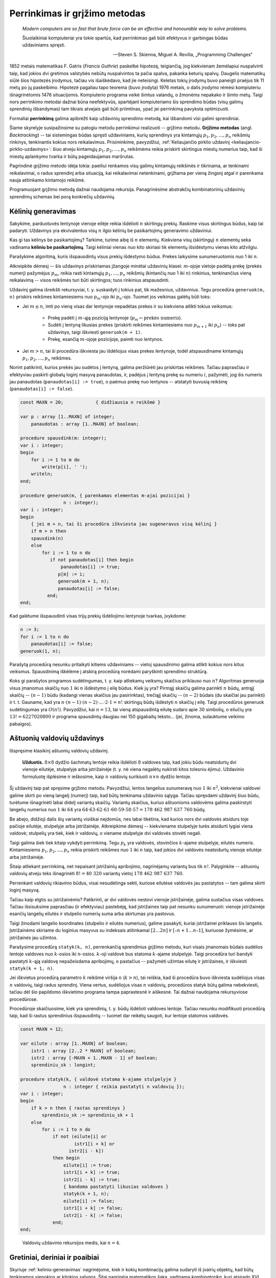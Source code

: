 Perrinkimas ir grįžimo metodas
==============================

    *Modern computers are so fast that brute force can be an effective and honourable way to solve problems.*

    Šiuolaikiniai kompiuteriai yra tokie spartūs, kad perrinkimas gali būti efektyvus ir garbingas būdas uždaviniams spręsti.

    -- Steven S. Skienna, Miguel A. Revilla, „Programming Challenges“

1852 metais matematikas F. Gatris (*Francis Guthrie*) paskelbė hipotezę, teigiančią, jog kiekvienam žemėlapiui nuspalvinti taip, kad jokios dvi gretimos valstybės nebūtų nuspalvintos ta pačia spalva, pakanka keturių spalvų. Daugelis matematikų siūlė šios hipotezės įrodymus, tačiau vis išaiškėdavo, kad jie neteisingi. Keletas tokių įrodymų buvo paneigti praėjus tik 11 metų po jų paskelbimo. Hipotezė pagaliau tapo teorema (buvo įrodyta) 1976 metais, o dalis įrodymo rėmėsi kompiuteriu išnagrinėtomis 1476 situacijomis. Kompiuterio programa veikė šimtus valandų, o žmonėms nepakako ir šimto metų. Taigi nors perrinkimo metodai dažnai būna neefektyvūs, spartėjant kompiuteriams šis sprendimo būdas (visų galimų sprendinių išbandymas) tam tikrais atvejais gali būti priimtinas, ypač jei perrinkimą pavyksta optimizuoti.

Formaliai **perrinkimą** galima apibrėžti kaip uždavinių sprendimo metodą, kai išbandomi visi galimi sprendiniai.

Šiame skyrelyje susipažinsime su patogiu metodu perrinkimui realizuoti -- grįžimo metodu. **Grįžimo metodas** (angl. *Backtracking*) -- tai sistemingas būdas spręsti uždaviniams, kurių sprendinys yra kintamųjų :math:`p_1, p_2, \ldots, p_n` reikšmių rinkinys, tenkinantis kokius nors reikalavimus. Prisiminkime, pavyzdžiui, :ref:`Keliaujančio pirklio uždavinį <keliaujancio-pirklio-uzdavinys>`: šiuo atveju kintamųjų :math:`p_1, p_2, \ldots, p_n` reikšmėms reikia priskirti skirtingus miestų numerius taip, kad ši miestų aplankymo tvarka ir būtų pageidaujamas maršrutas.

Pagrindinė grįžimo metodo idėja tokia: paeiliui renkamos visų galimų kintamųjų reikšmės ir tikrinama, ar tenkinami reikalavimai, o radus sprendinį arba situaciją, kai reikalavimai netenkinami, grįžtama per vieną žingsnį atgal ir parenkama nauja atitinkamo kintamojo reikšmė.

Programuojant grįžimo metodą dažnai naudojama rekursija. Panagrinėsime abstrakčių kombinatorinių uždavinių sprendimų schemas bei porą konkrečių uždavinių.


.. _keliniu-generavimas:

Kėlinių generavimas
-------------------

Sakykime, parduotuvės lentynoje vienoje eilėje reikia išdėlioti :math:`n` skirtingų prekių. Raskime visus skirtingus būdus, kaip tai padaryti. Uždavinys yra ekvivalentus visų :math:`n` ilgio kėlinių be pasikartojimų generavimo uždaviniui.

Kas gi tas kėlinys be pasikartojimų? Tarkime, turime aibę iš :math:`n` elementų. Kiekviena visų (skirtingų) :math:`n` elementų seka vadinama **kėliniu be pasikartojimų**. Taigi kėliniai vienas nuo kito skiriasi tik elementų išsidėstymu vienas kito atžvilgiu.

Parašykime algoritmą, kuris išspausdintų visus prekių išdėstymo būdus. Prekes laikysime sunumeruotomis nuo 1 iki :math:`n`.

Atkreipkite dėmesį -- šis uždavinys priskiriamas įžangoje minėtai uždavinių klasei: :math:`m`-ojoje vietoje padėtą prekę (prekės numerį) pažymėjus :math:`p_m`, reikia rasti kintamųjų :math:`p_1, \ldots, p_n` reikšmių (kintančių nuo 1 iki :math:`n`) rinkinius, tenkinančius vieną reikalavimą -- visos reikšmės turi būti skirtingos; tuos rinkinius atspausdinti.

Uždavinį galima išreikšti rekursyviai, t. y. suskaidyti į tokius pat, tik mažesnius, uždavinius. Tegu procedūra ``generuok(m, n)`` priskirs reikšmes kintamiesiems nuo :math:`p_m`-ojo iki :math:`p_n`-ojo. Tuomet jos veikimas galėtų būti toks:

* Jei :math:`m \le n`, imti po vieną visas dar lentynoje nepadėtas prekes ir su kiekviena atlikti tokius veiksmus:

    * Prekę padėti į :math:`m`-ąją poziciją lentynoje (:math:`p_m \gets \text{prekės numeris}`).
    * Sudėti į lentyną likusias prekes (priskirti reikšmes kintamiesiems nuo :math:`p_{m+1}` iki :math:`p_n`) -- toks pat uždavinys, taigi iškviesti ``generuok(m + 1)``.
    * Prekę, esančią :math:`m`-ojoje pozicijoje, paimti nuo lentynos.

* Jei :math:`m > n`, tai ši procedūra iškviesta jau išdėliojus visas prekes lentynoje, todėl atspausdiname kintamųjų :math:`p_1, p_2, \ldots, p_n` reikšmes.

Norint patikrinti, kurios prekės jau sudėtos į lentyną, galima peržiūrėti jau priskirtas reikšmes. Tačiau paprasčiau ir efektyviau paskirti globalų loginį masyvą panaudotas, ir, padėjus į lentyną prekę su numeriu :math:`i`, pažymėti, jog šis numeris jau panaudotas (``panaudotas[i] := true``), o paėmus prekę nuo lentynos -- atstatyti buvusią reikšmę (``panaudotas[i] := false``).

.. code-block:: pascal

    const MAXN = 20;    	{ didžiausia n reikšmė }

    var p : array [1..MAXN] of integer;
        panaudotas : array [1..MAXN] of boolean;

    procedure spausdink(m: integer);
    var i : integer;
    begin
        for i := 1 to m do
            write(p[i], ' ');
        writeln;
    end;

    procedure generuok(m, { parenkamas elementas m-ajai pozicijai }
                    n : integer);
    var i : integer;
    begin
        { jei m > n, tai ši procedūra iškviesta jau sugeneravus visą kėlinį }
        if m > n then
        spausdink(n)
        else
            for i := 1 to n do
               if not panaudotas[i] then begin
                   panaudotas[i] := true;
                  p[m] := i;
                  generuok(m + 1, n);
                  panaudotas[i] := false;
              end;
    end;

Kad galėtume išspausdinti visas trijų prekių išdėliojimo lentynoje tvarkas, įvykdome:

.. code-block:: pascal

    n := 3;
    for i := 1 to n do
        panaudotas[i] := false;
    generuok(1, n);

Parašytą procedūrą nesunku pritaikyti kitiems uždaviniams -- vietoj spausdinimo galima atlikti kokius nors kitus veiksmus. Spausdinimą iškėlėme į atskirą procedūrą norėdami paryškinti sprendimo struktūrą.

Koks gi parašytos programos sudėtingumas, t. y. kaip atliekamų veiksmų skaičius priklauso nuo :math:`n`? Algoritmas generuoja visus įmanomus skaičių nuo :math:`1` iki :math:`n` išdėstymo į eilę būdus. Kiek jų yra? Pirmąjį skaičių galima parinkti :math:`n` būdų, antrąjį skaičių -- :math:`(n - 1)` būdu (kadangi vienas skaičius jau pasirinktas), trečiąjį skaičių -- :math:`(n - 2)` būdais (du skaičiai jau parinkti) ir t. t. Gauname, kad yra :math:`n \cdot (n - 1) \cdot (n - 2) \cdot \ldots \cdot 2 \cdot 1 = n!` skirtingų būdų išdėstyti :math:`n` skaičių į eilę. Taigi procedūros generuok sudėtingumas yra :math:`O(n!)`. Pavyzdžiui, kai :math:`n = 13`, tai vieną atspausdintą eilutę sudaro apie :math:`30` simbolių, o eilučių yra :math:`13! = 6227020800` ir programa spausdintų daugiau nei 150 gigabaitų teksto... (jei, žinoma, sulauktume veikimo pabaigos).


Aštuonių valdovių uždavinys
---------------------------

Išspręsime klasikinį aštuonių valdovių uždavinį.

.. _astuoniu-valdoviu-uzdavinys:

    **Užduotis.** :math:`8 \times 8` dydžio šachmatų lentoje reikia išdėlioti :math:`8` valdoves taip, kad jokiu būdu neatsidurtų dvi vienoje eilutėje, stulpelyje arba įstrižainėje (t. y. nė viena negalėtų nukirsti kitos tolesniu ėjimu). Uždavinio formuluotę išplėsime ir ieškosime, kaip :math:`n` valdovių surikiuoti :math:`n \times n` dydžio lentoje.

Šį uždavinį taip pat spręsime grįžimo metodu. Pavyzdžiui, lentos langelius sunumeravę nuo :math:`1` iki :math:`n^2`, kiekvienai valdovei galime skirti po vieną langelį (numerį) taip, kad būtų tenkinama uždavinio sąlyga. Tačiau spręsdami uždavinį šiuo būdu, turėtume išnagrinėti labai didelį variantų skaičių. Variantų skaičius, kuriuo aštuonioms valdovėms galima paskirstyti langelių numerius nuo :math:`1` iki :math:`64` yra :math:`64 \cdot 63 \cdot 62 \cdot 61 \cdot 60 \cdot 59 \cdot 58 \cdot 57 = 178\ 462\ 987\ 637\ 760` būdų.

Be abejo, didžioji dalis šių variantų visiškai neįdomūs, nes labai tikėtina, kad kurios nors dvi valdovės atsidurs toje pačioje eilutėje, stulpelyje arba įstrižainėje. Atkreipkime dėmesį -- kiekviename stulpelyje turės atsidurti lygiai viena valdovė; stulpelių yra tiek, kiek ir valdovių, o viename stulpelyje dvi valdovės stovėti negali.

Taigi galima šiek tiek kitaip vykdyti perrinkimą. Tegu :math:`p_k` yra valdovės, stovinčios :math:`k`-ajame stulpelyje, eilutės numeris. Kintamiesiems :math:`p_1, p_2, \ldots, p_n` reikia priskirti reikšmes nuo :math:`1` iki :math:`n` taip, kad jokios dvi valdovės neatsidurtų vienoje eilutėje arba įstrižainėje.

Šitaip atliekant perrinkimą, net nepaisant įstrižainių apribojimo, nagrinėjamų variantų bus tik :math:`n!`. Palyginkite -- aštuonių valdovių atveju teks išnagrinėti :math:`8! = 40\ 320` variantų vietoj :math:`178\ 462\ 987\ 637\ 760`.

Perrenkant valdovių rikiavimo būdus, visai nesudėtinga sekti, kuriose eilutėse valdovės jau pastatytos -- tam galima skirti loginį masyvą.

Tačiau kaip elgtis su įstrižainėmis? Patikrinti, ar dvi valdovės nestovi vienoje įstrižainėje, galima sustačius visas valdoves. Tačiau išsisuksime paprasčiau (ir efektyviau) pastebėję, kad įstrižaines taip pat nesunku sunumeruoti: vienoje įstrižainėje esančių langelių eilutės ir stulpelio numerių suma arba skirtumas yra pastovus.

Taigi žinodami langelio koordinates (stulpelio ir eilutės numerius), galime pasakyti, kuriai įstrižainei priklauso šis langelis. Įstrižainėms skiriame du loginius masyvus su indeksais atitinkamai :math:`[2 \ldots 2n]` ir :math:`[–n + 1 \ldots n – 1]`, kuriuose žymėsime, ar įstrižainės jau užimtos.

.. todo:: Lentos lentelė/iliustracija.

    Kairėje pavaizduotos įstrižainės numeruojamos eilutės ir stulpelio numerių suma, dešinėje -- skirtumu

Parašysime procedūrą ``statyk(k, n)``, perrenkančią sprendinius grįžimo metodu, kuri visais įmanomais būdais sudėlios lentoje valdoves nuo :math:`k`-osios iki :math:`n`-osios. :math:`k`-oji valdovė bus statoma :math:`k`-ajame stulpelyje. Taigi procedūra turi bandyti pastatyti :math:`k`-ąją valdovę nepažeisdama apribojimų, o pastačius -- pažymėti užimtas eilutę ir įstrižaines, ir iškviesti ``statyk(k + 1, n)``.

Jei iškvietus procedūrą parametro :math:`k` reikšmė viršija :math:`n` (:math:`k > n`), tai reiškia, kad ši procedūra buvo iškviesta sudėliojus visas :math:`n` valdovių, taigi radus sprendinį. Viena vertus, sudėliojus visas :math:`n` valdovių, procedūros statyk būtų galima nebekviesti, tačiau dėl šio papildomo iškvietimo programa tampa paprastesnė ir aiškesnė. Tai dažnai naudojama rekursyviose procedūrose.

Procedūroje skaičiuosime, kiek yra sprendinių, t. y. būdų išdėlioti valdoves lentoje. Tačiau nesunku modifikuoti procedūrą taip, kad ši rastus sprendinius išspausdintų -- tuomet dar reikėtų saugoti, kur lentoje statomos valdovės.

.. code-block:: pascal

    const MAXN = 12;

    var eilute : array [1..MAXN] of boolean;
        istr1 : array [2..2 * MAXN] of boolean;
        istr2 : array [-MAXN + 1..MAXN - 1] of boolean;
        sprendiniu_sk : longint;

    procedure statyk(k, { valdovė statoma k-ajame stulpelyje }
                    n : integer { reikia pastatyti n valdovių });
    var i : integer;
    begin
        if k > n then { rastas sprendinys }
            sprendiniu_sk := sprendiniu_sk + 1
        else
            for i := 1 to n do
                if not (eilute[i] or
                        istr1[i + k] or
                      istr2[i - k])
                then begin
                    eilute[i] := true;
                    istr1[i + k] := true;
                    istr2[i - k] := true;
                    { bandoma pastatyti likusias valdoves }
                    statyk(k + 1, n);
                    eilute[i] := false;
                    istr1[i + k] := false;
                    istr2[i - k] := false;
                end;
    end;

..

    Valdovių uždavinio rekursijos medis, kai :math:`n = 4`.


Gretiniai, deriniai ir poaibiai
-------------------------------

Skyriuje :ref:`keliniu-generavimas` nagrinėjome, kiek ir kokių kombinacijų galima sudaryti iš įvairių objektų, kad būtų tenkinamos vienokios ar kitokios sąlygos. Šitai nagrinėja matematikos šaka, vadinama *kombinatorika*, kuri atsirado XVI amžiuje išpopuliarėjus azartiniams žaidimams. Pirmieji kombinatorikos uždaviniai ir buvo susiję su šiais žaidimais, pavyzdžiui, buvo tiriama, keliais būdais galima išmesti kokį nors taškų skaičių, žaidžiant dviem arba trimis kauliukais.

Kombinatorikos žinių prireikia sprendžiant įvairius olimpiadinius uždavinius. Šiame skyrelyje glaustai išdėstysime, kaip generuoti kitus junginius rekursiniais algoritmais [#pastaba_rekursijai]_.


Gretiniai
^^^^^^^^^

Grįžkime prie pavyzdžio su parduotuve. Sakykime, turime :math:`n` skirtingų prekių, kurias reikia išdėlioti lentynoje; deja, lentynoje telpa tik :math:`k` prekių ir visų prekių iš karto parodyti pirkėjams nepavyks. Reikia rasti visus būdus, kuriais galima išdėlioti prekes lentynoje. Tuščių vietų likti lentynoje negali.

Kitaip sakant, reikia rasti visus **gretinius be pasikartojimų** iš :math:`n` elementų po :math:`k`. Uždavinys labai panašus į jau nagrinėtą kėlinių be pasikartojimų generavimo uždavinį, tiesiog iš :math:`n` elementų renkame tik :math:`k (k \le n)`.

.. code-block:: pascal

    const MAX = 20;    	{ didžiausia n ir k reikšmė }

    var p : array [1..MAX] of integer;
        panaudotas : array [1..MAX] of boolean;


    procedure generuok(m, { parenkamas elementas m-ajai pozicijai }
                    n, k : integer);
    var i : integer;

    begin
        { jei m > k,
          tai ši procedūra iškviesta jau sugeneravus visą gretinį }
        if m > k then
        spausdink[18](k)
        else
            for i := 1 to n do
              if not panaudotas[i] then begin
                  panaudotas[i] := true;
                  p[m] := i;
                  generuok(m + 1, n, k);
                  panaudotas[i] := false;
                end;
    end;

Norėdami gauti visus gretinius iš :math:`5` po :math:`3`, į procedūrą kreipiamės:

.. code-block:: pascal

    n := 5;
    k := 3;
    for i := 1 to n do
        panaudotas[i] := false;
    generuok(1, n, k);

Suskaičiuosime, kiek gali būti skirtingų gretinių be pasikartojimų, tuo pačiu įvertinsime ir algoritmo sudėtingumą. Pirmąją prekę galime rinktis iš visų :math:`n` prekių, antrąją prekę -- iš :math:`(n - 1)` prekės ir t. t. :math:`k`-ąją prekę galime rinktis iš :math:`(n - k + 1)` prekių. Gretinių be pasikartojimų iš :math:`n` elementų po :math:`k` skaičius žymimas :math:`A_n^k` ir lygus:

.. math::

    A_n^k = n \cdot (n - 1) \cdot (n – 2) \cdot ... \cdot (n - k + 1) = \frac{n!}{(n - k)!}


Deriniai
^^^^^^^^

Generuodami gretinius atsižvelgėme į prekių išdėstymą lentynose. Pamėginkime rasti visus būdus, kuriais galima išdėstyti :math:`n` skirtingų prekių lentynoje, kurioje telpa tik :math:`k` prekių (lentynoje neturi likti tuščių vietų) nekreipiant dėmesio į prekių išdėstymą, t. y. kai rūpi tik tai, kokios prekės yra lentynoje, tačiau nesvarbu, kokia tvarka jos ten išdėliotos. Kitaip sakant, reikia sugeneruoti visus **derinius be pasikartojimų** iš :math:`n` elementų po :math:`k`.

Derinius galima generuoti kaip gretinius, laikantis vienos papildomos taisyklės: prekės dėliojamos taip, kad jų numeriai sudarytų didėjančią seką, t. y. :math:`p_1 < p_2 < p_3 < \ldots < p_k`. Derinius generuojančiai rekursinei procedūrai prireiks vieno papildomo parametro, kuris rodytų, nuo kurio elemento galime rinkti tolesnius elementus.

    Keletas derinių iš penkių prekių po tris (tvarka deriniuose nesvarbi)

.. code-block:: pascal

    const MAX = 20;    	{ didžiausia n ir k reikšmė }
    var p : array [1..MAX] of integer;
        panaudotas : array [1..MAX] of boolean;
    procedure generuok(nuo, { bus renkamasi tik iš elementų,
                            didesnių arba lygių „nuo“ }
                    m, { parenkamas elementas m-ajai pozicijai }
                    n, k: integer);
    var i : integer;
    begin
        { jei m > k, tai ši procedūra iškviesta jau sugeneravus visą derinį }
        if m > k then spausdink[19](k)
        else
            for i := nuo to n do
                if not panaudotas[i] then begin
                    panaudotas[i] := true;
                    p[m] := i;
                  generuok(i + 1, m + 1, n, k);
                    panaudotas[i] := false;
                end;
    end;

Norėdami gauti visus skirtingus derinius iš :math:`5` elementų po :math:`3`, į procedūrą kreipiamės:

.. code-block:: pascal

    n := 5;
    k := 3;
    for i := 1 to n do
        panaudotas[i] := false;
    generuok(1, 1, n, k);

Beliko apskaičiuoti, kiek gali būti skirtingų derinių be pasikartojimų iš :math:`n` po :math:`k`. Šį skaičių pažymėkime :math:`C_n^k`.

Sakykime, turime konkretų derinį. Jei paimtume visus jo perstatymus, gautume visus kėlinius be pasikartojimų iš tų :math:`k` derinį sudarančių elementų. Tokių kėlinių gali būti :math:`k!`.

O jei kartu paimtume visus kiekvieno galimo derinio perstatymus, gautume visus gretinius be pasikartojimų iš n elementų po :math:`k`. Žinome, kad jų gali būti :math:`A_n^k = \frac{n!}{(n - k)!}`. Gauname:

.. math::

    C_n^k = \frac{n!}{(n - k)! \cdot k!}

Pavyzdžiui, jei turime :math:`10` prekių, o lentynoje telpa :math:`7` prekės, tai nepaisydami prekių išdėstymo tvarkos šias prekes galime išdėlioti lentynoje :math:`\ldots` būdų.


Poaibiai
^^^^^^^^

Visus galimus :math:`n` elementų aibės poaibius galime gauti generuodami iš eilės :math:`0, 1, 2, \ldots, n` ilgio derinius be pasikartojimų. Galimas ir dar paprastesnis būdas: pakanka sugeneruoti visus įmanomus žodžius, kurių ilgis :math:`n` iš abėcėlės :math:`\{\text{true}, \text{false}\}`.

    21 pav. Abėcėlės :math:`\{\text{true}, \text{false}\}` žodžių transformavimo į poaibius pavyzdys

.. code-block:: pascal

    const MAXN = 20;    	{ didžiausia n reikšmė }

    var parinktas : array [1..MAXN] of boolean;
        
    procedure spausdink (m: integer);
    var i : integer;
    begin
        write('{ ');
        for i := 1 to m do
            if parinktas[i] then
                write(i, ' ');
        writeln('}');
    end;

    procedure generuok(k, n : integer);
    { nagrinėjamas k-asis n elementų aibės narys }
    var log : boolean;
    begin
        { jei k > n, tai ši procedūra iškviesta jau sugeneravus visą poaibį }
        if k > n then
            spausdink (k)
        else
            for log := false to true do begin
                parinktas[k] := log;
                generuok(k + 1, n);
            end;
    end;

Norėdami gauti visus poaibius iš 4 elementų, į procedūrą generuok kreipiamės:

.. code-block:: pascal

    n := 4;
    generuok(1, n);

Suskaičiuosime, kiek skirtingų poaibių turės aibė iš :math:`n` elementų, o tuo pačiu ir algoritmo sudėtingumą. Poaibių skaičius lygus visų įmanomų :math:`n` ilgio žodžių iš abėcėlės :math:`\{\text{true}, \text{false}\}` skaičiui. Kadangi kiekvieną tokio žodžio raidę galime parinkti dviem būdais (atitinkamas elementas arba įtraukiamas į poaibį, arba ne), tai tokių žodžių (ir galimų poaibių) skaičius lygus :math:`2^n`.


Uždavinys *Pakyla*
------------------

Panagrinėsime vieną uždavinį, kurio sprendimui reikia taikyti kombinatorikos žinias ir perrinkti visus įmanomus variantus.

    Tarp dviejų taškų :math:`A` ir :math:`B` norime pastatyti pakylą, kurios aukštis :math:`H` metrų. Į pakylos viršų tiek iš taško :math:`A`, tiek iš taško :math:`B` turi vesti kylantys laiptai. Laiptų pakopos aukštis yra :math:`1` metras. Nesunku apskaičiuoti, kad pakylą turi sudaryti :math:`(2H - 1)` pakopų -- po :math:`(H – 1)` iš kiekvienos pusės bei viršutinė. Pirmoji laiptų, kylančių iš taško :math:`A` (taško :math:`B`), pakopa turi prasidėti taške :math:`A` (atitinkamai taške :math:`B`).
    Atstumas tarp taškų :math:`A` ir :math:`B` lygus :math:`P` metrų. O kiekvienos pakopos plotis turi būti lygus sveikajam metrų skaičiui. Aukščiausioje dalyje esančios pakopos plotis turi būti lygus :math:`V` metrų.
    **Užduotis.** Reikia rasti visus galimus skirtingus būdus pakylai įrengti. Dvi pakylos laikomos skirtingomis, jei jų aukštis skiriasi bent vienoje pozicijoje tarp taškų :math:`A` ir :math:`B`.
    Galioja ribojimai: pradiniai duomenys tokie, kad galimų variantų skaičius pakylai įrengti neviršija :math:`20000`.

Prieš sprendžiant uždavinį, svarbu tiksliai apibrėžti, ko iš tiesų ieškome. Kiekvieną galimą pakylą atitinka didėjanti skaičių nuo :math:`0` iki :math:`P` seka :math:`\{S_i\}`, kurią sudaro lygiai :math:`2H` skaičių ir kuri tenkina papildomus ribojimus:

* :math:`S_1 = 0`
* :math:`S_{2H} = P`
* :math:`S_{H + 1} – S_H = V`.

Kiekvienas šios sekos elementas rodo vietą (koordinatę :math:`x`), kurioje keičiasi pakopos aukštis. Pavyzdžiui, paveiksle pavaizduotą pakylą atitinka skaičių seka :math:`0, 2, 3, 4, 7, 8, 10, 12`.

Taigi pirmojo ir paskutinio nario reikšmės yra fiksuotos, o :math:`(H + 1)`-ojo nario reikšmė priklauso nuo :math:`H`-ojo nario: :math:`S_{H + 1} = S_H + V`. Nesunku apriboti :math:`k`-ojo nario reikšmę:

.. math::

    S_{k–1} < S_k \le P – (V – 1) – (2H – k) , \text{ jei } 2 \le k \le H,
    S_{k–1} < S_k \le P – (2H – k) , \text{ jei } H + 2 \le k \le 2H – 1.

Apatinis ribojimas išplaukia iš to, kad seka yra didėjanti, o viršutinis -- kad nepritrūktų skaičių sekai užbaigti.

Gavome derinių generavimo uždavinį, tik tam tikrais ribojimais maksimalioms pozicijų reikšmėms.

Pasinaudosime jau žinomu derinių generavimo algoritmu, kurį pritaikysime šio uždavinio sprendimui. Beje, sutarsime, kad sprendinys egzistuoja.

.. code-block:: pascal

    const MAXH = 100; { maksimalus pakylos aukštis }

    var s : array [1..2*MAXH] of integer;
        P, H, V : integer;

    procedure generuok(k : integer);
    { generuoja sekos narį, kurio numeris k }
    var i, max : integer;
    begin
        if k = 2*H then
            { sugeneruoti visi nariai (paskutinis žinomas iš anksto) }
            spausdink(2*H)[21]
        else if k = H+1 then begin
            { (H+1)-osios pakopos viršūnės plotis fiksuotas }
            s[k] := s[k-1]+V;
            generuok(k+1);
        end
        else begin
            { nagrinėjamos visos galimos k-ojo nario reikšmės }
            if k <= H then
                max := P-(2*H-k)-(V-1)
            else
                max := P-(2*H-k);
            for i := s[k-1]+1 to max do begin
                s[k] := i;
                generuok(k+1);
            end;
        end;
    end;

Į procedūrą generuok turi būti kreipiamasi tokiu būdu:

.. code-block:: pascal

    S[1] := 0;
    S[2*H] := P;
    generuok(2);


Perrinkimo optimizavimas
------------------------

Panagrinėkime dar vieną pavyzdį. Sakykime, saugos kodą, kurį reikia surinkti įeinant į laiptinę, sudaro :math:`3` skaitmenys. Norint jį atspėti, reikia išbandyti :math:`10^3 = 1000` variantų. Jei vieną kodą galima surinkti ir pabandyti atidaryti duris per :math:`3` sekundes, tai visus variantus pavyks išbandyti per :math:`50` minučių. Tačiau jei saugos kodą sudarytų :math:`4` skaitmenys, tai visiems :math:`10^4 = 10000` variantams išbandyti prireiktų daugiau nei :math:`8` valandų. Matome, kad pradiniams duomenims (t. y. skaitmenų skaičiui) padidėjus :math:`33\%`, galimų sprendinių skaičius padidėja :math:`900\%`. Toks staigus sprendinių skaičiaus augimas vadinamas **kombinatoriniu sprogimu**.

Vienas didžiausių perrinkimo trūkumų yra tai, kad susiduriama su kombinatoriniu sprogimu. Generuojant kombinatorinius objektus kitaip ir negali būti: reikia rasti visus objektus, o jų yra daug, taigi ir algoritmų sudėtingumas turi būti didelis. Tačiau dažniau tenka ieškoti tam tikros kombinacijos, t. y. sprendinio, tenkinančio konkrečias sąlygas.

Todėl daugelyje tokių uždavinių stengiamasi **optimizuoti paiešką**. Vienas galimų optimizavimo būdų -- paanalizuoti sprendinio struktūrą ir sumažinti galimų sprendinių paieškos erdvę. Taip darėme :ref:`Aštuonių valdovių uždavinyje <astuoniu-valdoviu-uzdavinys>`. Pradinė sprendinių erdvė buvo gana didelė: buvo sutarta, kad kiekviena valdovė gali stovėti bet kuriame lentos langelyje (po vieną valdovę langelyje), ir galimų variantų skaičius viršijo :math:`4 \cdot 10^9`. Tačiau jei perrenkant variantus, kiekviena valdovė statoma tik į tuščią eilutę -- tai išnagrinėjamų variantų skaičius iš karto sumažėja iki :math:`8! = 40320`.

Gali pavykti sumažinti ir skyrelio pradžioje pateikto uždavinio paieškos erdvę. Jei žinoma, kad visi skaičiai turi būti paspausti vienu metu, tai saugos kode nebus pasikartojančių skaitmenų. Be to, šitaip parenkant kodą nenustatoma skaitmenų tvarka, todėl galime dar sumažinti sprendinių erdvę: pakanka išbandyti visus derinius. Pavyzdžiui, bandant atspėti keturių skaitmenų saugos kodą, mus domina visi deriniai iš :math:`10` po :math:`4`. Jų skaičius yra :math:`C_10^4 = 210` (palyginkite su :math:`10000`).

Jei reikalingas tik vienas sprendinys, paiešką verta optimizuoti parenkant sprendinių nagrinėjimo tvarką taip, kad tikėtini sprendiniai būtų nagrinėjami pirmiausia, jei tik tai įmanoma padaryti.

Yra įvairiausių kitų metodų paieškai pagreitinti, dažnai priimtinų tik konkrečiam uždaviniui Pavyzdžiui, ieškant geriausio ėjimo stalo žaidimuose, naudojama *Minimax* paieška su *Alfa-Beta* atkirtimu; šis metodas leidžia anksčiau atkirsti daug neperspektyvių paieškos medžio šakų


.. rubric:: Išnašos

.. [#pastaba_rekursijai] Yra efektyvesnių (nerekursinių) kombinatorinius objektus generuojančių algoritmų, tačiau rekursiniai algoritmai yra intuityvesni ir lengviau realizuojami.
